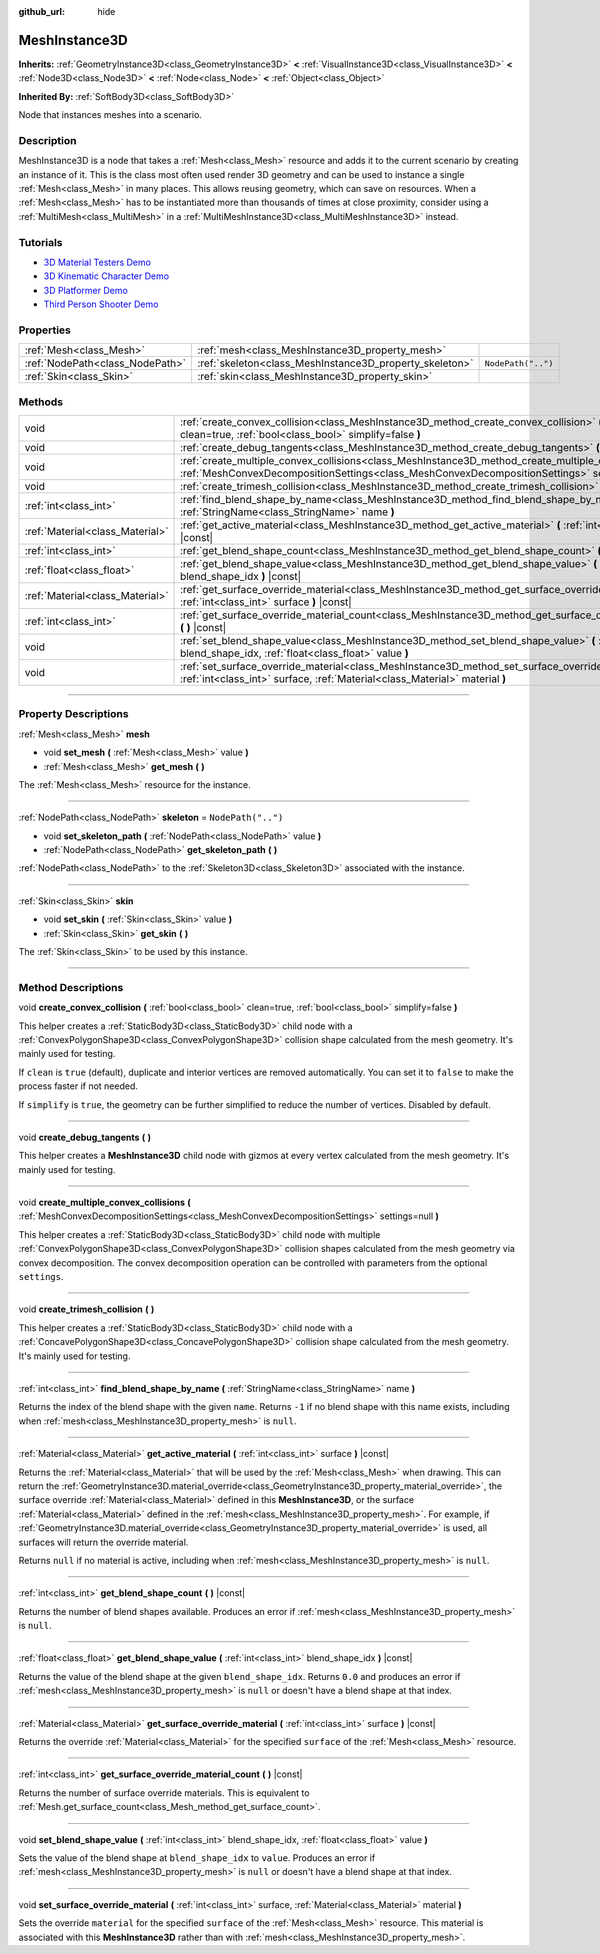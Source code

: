 :github_url: hide

.. DO NOT EDIT THIS FILE!!!
.. Generated automatically from Godot engine sources.
.. Generator: https://github.com/godotengine/godot/tree/master/doc/tools/make_rst.py.
.. XML source: https://github.com/godotengine/godot/tree/master/doc/classes/MeshInstance3D.xml.

.. _class_MeshInstance3D:

MeshInstance3D
==============

**Inherits:** :ref:`GeometryInstance3D<class_GeometryInstance3D>` **<** :ref:`VisualInstance3D<class_VisualInstance3D>` **<** :ref:`Node3D<class_Node3D>` **<** :ref:`Node<class_Node>` **<** :ref:`Object<class_Object>`

**Inherited By:** :ref:`SoftBody3D<class_SoftBody3D>`

Node that instances meshes into a scenario.

.. rst-class:: classref-introduction-group

Description
-----------

MeshInstance3D is a node that takes a :ref:`Mesh<class_Mesh>` resource and adds it to the current scenario by creating an instance of it. This is the class most often used render 3D geometry and can be used to instance a single :ref:`Mesh<class_Mesh>` in many places. This allows reusing geometry, which can save on resources. When a :ref:`Mesh<class_Mesh>` has to be instantiated more than thousands of times at close proximity, consider using a :ref:`MultiMesh<class_MultiMesh>` in a :ref:`MultiMeshInstance3D<class_MultiMeshInstance3D>` instead.

.. rst-class:: classref-introduction-group

Tutorials
---------

- `3D Material Testers Demo <https://godotengine.org/asset-library/asset/123>`__

- `3D Kinematic Character Demo <https://godotengine.org/asset-library/asset/126>`__

- `3D Platformer Demo <https://godotengine.org/asset-library/asset/125>`__

- `Third Person Shooter Demo <https://godotengine.org/asset-library/asset/678>`__

.. rst-class:: classref-reftable-group

Properties
----------

.. table::
   :widths: auto

   +---------------------------------+---------------------------------------------------------+--------------------+
   | :ref:`Mesh<class_Mesh>`         | :ref:`mesh<class_MeshInstance3D_property_mesh>`         |                    |
   +---------------------------------+---------------------------------------------------------+--------------------+
   | :ref:`NodePath<class_NodePath>` | :ref:`skeleton<class_MeshInstance3D_property_skeleton>` | ``NodePath("..")`` |
   +---------------------------------+---------------------------------------------------------+--------------------+
   | :ref:`Skin<class_Skin>`         | :ref:`skin<class_MeshInstance3D_property_skin>`         |                    |
   +---------------------------------+---------------------------------------------------------+--------------------+

.. rst-class:: classref-reftable-group

Methods
-------

.. table::
   :widths: auto

   +---------------------------------+-----------------------------------------------------------------------------------------------------------------------------------------------------------------------------------------------------------------+
   | void                            | :ref:`create_convex_collision<class_MeshInstance3D_method_create_convex_collision>` **(** :ref:`bool<class_bool>` clean=true, :ref:`bool<class_bool>` simplify=false **)**                                      |
   +---------------------------------+-----------------------------------------------------------------------------------------------------------------------------------------------------------------------------------------------------------------+
   | void                            | :ref:`create_debug_tangents<class_MeshInstance3D_method_create_debug_tangents>` **(** **)**                                                                                                                     |
   +---------------------------------+-----------------------------------------------------------------------------------------------------------------------------------------------------------------------------------------------------------------+
   | void                            | :ref:`create_multiple_convex_collisions<class_MeshInstance3D_method_create_multiple_convex_collisions>` **(** :ref:`MeshConvexDecompositionSettings<class_MeshConvexDecompositionSettings>` settings=null **)** |
   +---------------------------------+-----------------------------------------------------------------------------------------------------------------------------------------------------------------------------------------------------------------+
   | void                            | :ref:`create_trimesh_collision<class_MeshInstance3D_method_create_trimesh_collision>` **(** **)**                                                                                                               |
   +---------------------------------+-----------------------------------------------------------------------------------------------------------------------------------------------------------------------------------------------------------------+
   | :ref:`int<class_int>`           | :ref:`find_blend_shape_by_name<class_MeshInstance3D_method_find_blend_shape_by_name>` **(** :ref:`StringName<class_StringName>` name **)**                                                                      |
   +---------------------------------+-----------------------------------------------------------------------------------------------------------------------------------------------------------------------------------------------------------------+
   | :ref:`Material<class_Material>` | :ref:`get_active_material<class_MeshInstance3D_method_get_active_material>` **(** :ref:`int<class_int>` surface **)** |const|                                                                                   |
   +---------------------------------+-----------------------------------------------------------------------------------------------------------------------------------------------------------------------------------------------------------------+
   | :ref:`int<class_int>`           | :ref:`get_blend_shape_count<class_MeshInstance3D_method_get_blend_shape_count>` **(** **)** |const|                                                                                                             |
   +---------------------------------+-----------------------------------------------------------------------------------------------------------------------------------------------------------------------------------------------------------------+
   | :ref:`float<class_float>`       | :ref:`get_blend_shape_value<class_MeshInstance3D_method_get_blend_shape_value>` **(** :ref:`int<class_int>` blend_shape_idx **)** |const|                                                                       |
   +---------------------------------+-----------------------------------------------------------------------------------------------------------------------------------------------------------------------------------------------------------------+
   | :ref:`Material<class_Material>` | :ref:`get_surface_override_material<class_MeshInstance3D_method_get_surface_override_material>` **(** :ref:`int<class_int>` surface **)** |const|                                                               |
   +---------------------------------+-----------------------------------------------------------------------------------------------------------------------------------------------------------------------------------------------------------------+
   | :ref:`int<class_int>`           | :ref:`get_surface_override_material_count<class_MeshInstance3D_method_get_surface_override_material_count>` **(** **)** |const|                                                                                 |
   +---------------------------------+-----------------------------------------------------------------------------------------------------------------------------------------------------------------------------------------------------------------+
   | void                            | :ref:`set_blend_shape_value<class_MeshInstance3D_method_set_blend_shape_value>` **(** :ref:`int<class_int>` blend_shape_idx, :ref:`float<class_float>` value **)**                                              |
   +---------------------------------+-----------------------------------------------------------------------------------------------------------------------------------------------------------------------------------------------------------------+
   | void                            | :ref:`set_surface_override_material<class_MeshInstance3D_method_set_surface_override_material>` **(** :ref:`int<class_int>` surface, :ref:`Material<class_Material>` material **)**                             |
   +---------------------------------+-----------------------------------------------------------------------------------------------------------------------------------------------------------------------------------------------------------------+

.. rst-class:: classref-section-separator

----

.. rst-class:: classref-descriptions-group

Property Descriptions
---------------------

.. _class_MeshInstance3D_property_mesh:

.. rst-class:: classref-property

:ref:`Mesh<class_Mesh>` **mesh**

.. rst-class:: classref-property-setget

- void **set_mesh** **(** :ref:`Mesh<class_Mesh>` value **)**
- :ref:`Mesh<class_Mesh>` **get_mesh** **(** **)**

The :ref:`Mesh<class_Mesh>` resource for the instance.

.. rst-class:: classref-item-separator

----

.. _class_MeshInstance3D_property_skeleton:

.. rst-class:: classref-property

:ref:`NodePath<class_NodePath>` **skeleton** = ``NodePath("..")``

.. rst-class:: classref-property-setget

- void **set_skeleton_path** **(** :ref:`NodePath<class_NodePath>` value **)**
- :ref:`NodePath<class_NodePath>` **get_skeleton_path** **(** **)**

:ref:`NodePath<class_NodePath>` to the :ref:`Skeleton3D<class_Skeleton3D>` associated with the instance.

.. rst-class:: classref-item-separator

----

.. _class_MeshInstance3D_property_skin:

.. rst-class:: classref-property

:ref:`Skin<class_Skin>` **skin**

.. rst-class:: classref-property-setget

- void **set_skin** **(** :ref:`Skin<class_Skin>` value **)**
- :ref:`Skin<class_Skin>` **get_skin** **(** **)**

The :ref:`Skin<class_Skin>` to be used by this instance.

.. rst-class:: classref-section-separator

----

.. rst-class:: classref-descriptions-group

Method Descriptions
-------------------

.. _class_MeshInstance3D_method_create_convex_collision:

.. rst-class:: classref-method

void **create_convex_collision** **(** :ref:`bool<class_bool>` clean=true, :ref:`bool<class_bool>` simplify=false **)**

This helper creates a :ref:`StaticBody3D<class_StaticBody3D>` child node with a :ref:`ConvexPolygonShape3D<class_ConvexPolygonShape3D>` collision shape calculated from the mesh geometry. It's mainly used for testing.

If ``clean`` is ``true`` (default), duplicate and interior vertices are removed automatically. You can set it to ``false`` to make the process faster if not needed.

If ``simplify`` is ``true``, the geometry can be further simplified to reduce the number of vertices. Disabled by default.

.. rst-class:: classref-item-separator

----

.. _class_MeshInstance3D_method_create_debug_tangents:

.. rst-class:: classref-method

void **create_debug_tangents** **(** **)**

This helper creates a **MeshInstance3D** child node with gizmos at every vertex calculated from the mesh geometry. It's mainly used for testing.

.. rst-class:: classref-item-separator

----

.. _class_MeshInstance3D_method_create_multiple_convex_collisions:

.. rst-class:: classref-method

void **create_multiple_convex_collisions** **(** :ref:`MeshConvexDecompositionSettings<class_MeshConvexDecompositionSettings>` settings=null **)**

This helper creates a :ref:`StaticBody3D<class_StaticBody3D>` child node with multiple :ref:`ConvexPolygonShape3D<class_ConvexPolygonShape3D>` collision shapes calculated from the mesh geometry via convex decomposition. The convex decomposition operation can be controlled with parameters from the optional ``settings``.

.. rst-class:: classref-item-separator

----

.. _class_MeshInstance3D_method_create_trimesh_collision:

.. rst-class:: classref-method

void **create_trimesh_collision** **(** **)**

This helper creates a :ref:`StaticBody3D<class_StaticBody3D>` child node with a :ref:`ConcavePolygonShape3D<class_ConcavePolygonShape3D>` collision shape calculated from the mesh geometry. It's mainly used for testing.

.. rst-class:: classref-item-separator

----

.. _class_MeshInstance3D_method_find_blend_shape_by_name:

.. rst-class:: classref-method

:ref:`int<class_int>` **find_blend_shape_by_name** **(** :ref:`StringName<class_StringName>` name **)**

Returns the index of the blend shape with the given ``name``. Returns ``-1`` if no blend shape with this name exists, including when :ref:`mesh<class_MeshInstance3D_property_mesh>` is ``null``.

.. rst-class:: classref-item-separator

----

.. _class_MeshInstance3D_method_get_active_material:

.. rst-class:: classref-method

:ref:`Material<class_Material>` **get_active_material** **(** :ref:`int<class_int>` surface **)** |const|

Returns the :ref:`Material<class_Material>` that will be used by the :ref:`Mesh<class_Mesh>` when drawing. This can return the :ref:`GeometryInstance3D.material_override<class_GeometryInstance3D_property_material_override>`, the surface override :ref:`Material<class_Material>` defined in this **MeshInstance3D**, or the surface :ref:`Material<class_Material>` defined in the :ref:`mesh<class_MeshInstance3D_property_mesh>`. For example, if :ref:`GeometryInstance3D.material_override<class_GeometryInstance3D_property_material_override>` is used, all surfaces will return the override material.

Returns ``null`` if no material is active, including when :ref:`mesh<class_MeshInstance3D_property_mesh>` is ``null``.

.. rst-class:: classref-item-separator

----

.. _class_MeshInstance3D_method_get_blend_shape_count:

.. rst-class:: classref-method

:ref:`int<class_int>` **get_blend_shape_count** **(** **)** |const|

Returns the number of blend shapes available. Produces an error if :ref:`mesh<class_MeshInstance3D_property_mesh>` is ``null``.

.. rst-class:: classref-item-separator

----

.. _class_MeshInstance3D_method_get_blend_shape_value:

.. rst-class:: classref-method

:ref:`float<class_float>` **get_blend_shape_value** **(** :ref:`int<class_int>` blend_shape_idx **)** |const|

Returns the value of the blend shape at the given ``blend_shape_idx``. Returns ``0.0`` and produces an error if :ref:`mesh<class_MeshInstance3D_property_mesh>` is ``null`` or doesn't have a blend shape at that index.

.. rst-class:: classref-item-separator

----

.. _class_MeshInstance3D_method_get_surface_override_material:

.. rst-class:: classref-method

:ref:`Material<class_Material>` **get_surface_override_material** **(** :ref:`int<class_int>` surface **)** |const|

Returns the override :ref:`Material<class_Material>` for the specified ``surface`` of the :ref:`Mesh<class_Mesh>` resource.

.. rst-class:: classref-item-separator

----

.. _class_MeshInstance3D_method_get_surface_override_material_count:

.. rst-class:: classref-method

:ref:`int<class_int>` **get_surface_override_material_count** **(** **)** |const|

Returns the number of surface override materials. This is equivalent to :ref:`Mesh.get_surface_count<class_Mesh_method_get_surface_count>`.

.. rst-class:: classref-item-separator

----

.. _class_MeshInstance3D_method_set_blend_shape_value:

.. rst-class:: classref-method

void **set_blend_shape_value** **(** :ref:`int<class_int>` blend_shape_idx, :ref:`float<class_float>` value **)**

Sets the value of the blend shape at ``blend_shape_idx`` to ``value``. Produces an error if :ref:`mesh<class_MeshInstance3D_property_mesh>` is ``null`` or doesn't have a blend shape at that index.

.. rst-class:: classref-item-separator

----

.. _class_MeshInstance3D_method_set_surface_override_material:

.. rst-class:: classref-method

void **set_surface_override_material** **(** :ref:`int<class_int>` surface, :ref:`Material<class_Material>` material **)**

Sets the override ``material`` for the specified ``surface`` of the :ref:`Mesh<class_Mesh>` resource. This material is associated with this **MeshInstance3D** rather than with :ref:`mesh<class_MeshInstance3D_property_mesh>`.

.. |virtual| replace:: :abbr:`virtual (This method should typically be overridden by the user to have any effect.)`
.. |const| replace:: :abbr:`const (This method has no side effects. It doesn't modify any of the instance's member variables.)`
.. |vararg| replace:: :abbr:`vararg (This method accepts any number of arguments after the ones described here.)`
.. |constructor| replace:: :abbr:`constructor (This method is used to construct a type.)`
.. |static| replace:: :abbr:`static (This method doesn't need an instance to be called, so it can be called directly using the class name.)`
.. |operator| replace:: :abbr:`operator (This method describes a valid operator to use with this type as left-hand operand.)`
